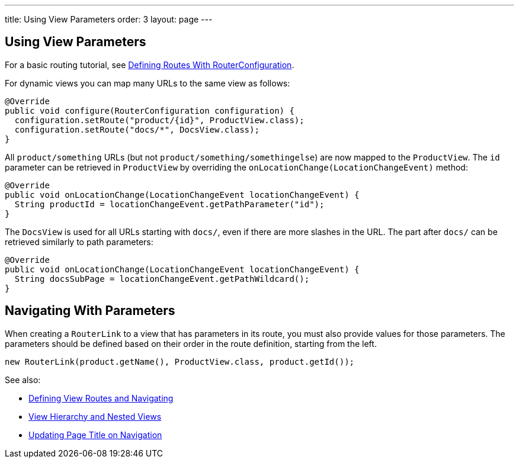 ---
title: Using View Parameters
order: 3
layout: page
---

ifdef::env-github[:outfilesuffix: .asciidoc]
== Using View Parameters

For a basic routing tutorial, see <<tutorial-routing-router-configuration#,Defining Routes With RouterConfiguration>>.

For dynamic views you can map many URLs to the same view as follows:

[source,java]
----
@Override
public void configure(RouterConfiguration configuration) {
  configuration.setRoute("product/{id}", ProductView.class);
  configuration.setRoute("docs/*", DocsView.class);
}
----

All `product/something` URLs (but not `product/something/somethingelse`) are now mapped to the `ProductView`. The `id` parameter can be retrieved in `ProductView` by overriding the `onLocationChange(LocationChangeEvent)` method:

[source,java]
----
@Override
public void onLocationChange(LocationChangeEvent locationChangeEvent) {
  String productId = locationChangeEvent.getPathParameter("id");
}
----

The `DocsView` is used for all URLs starting with `docs/`, even if there are more slashes in the URL. The part after `docs/` can be retrieved similarly to path parameters:

[source,java]
----
@Override
public void onLocationChange(LocationChangeEvent locationChangeEvent) {
  String docsSubPage = locationChangeEvent.getPathWildcard();
}
----

== Navigating With Parameters

When creating a `RouterLink` to a view that has parameters in its route, you must also provide values for those parameters.
The parameters should be defined based on their order in the route definition, starting from the left.
[source,java]
----
new RouterLink(product.getName(), ProductView.class, product.getId());
----

See also:

* <<tutorial-routing-router-configuration#,Defining View Routes and Navigating>>
* <<tutorial-routing-view-hierarchy#,View Hierarchy and Nested Views>>
* <<tutorial-routing-view-titles#,Updating Page Title on Navigation>>
